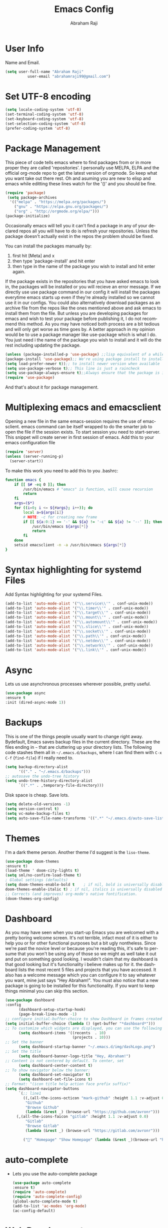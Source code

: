 #     _    _               _                       ____        _ _  _
#    / \  | |__  _ __ __ _| |__   __ _ _ __ ___   |  _ \ __ _ (_|_)\_/ ___ 
#   / _ \ | '_ \| '__/ _` | '_ \ / _` | '_ ` _ \  | |_) / _` || | |  / __|
#  / ___ \| |_) | | | (_| | | | | (_| | | | | | | |  _ < (_| || | |  \__ \
# /_/   \_\_.__/|_|  \__,_|_| |_|\__,_|_| |_| |_| |_| \_\__,_|/ |_|  |___/
#                                                         |__/       
#  _____                                             __ _       
# | ____|_ __ ___   __ _  ___ ___    ___ ___  _ __  / _(_) __ _ 
# |  _| | '_ ` _ \ / _` |/ __/ __|  / __/ _ \| '_ \| |_| |/ _` |
# | |___| | | | | | (_| | (__\__ \ | (_| (_) | | | |  _| | (_| |
# |_____|_| |_| |_|\__,_|\___|___/  \___\___/|_| |_|_| |_|\__, |
#                                                          |___/ 

#+TITLE: Emacs Config
#+AUTHOR: Abraham Raji
#+EMAIL: abrahamraji99@gmail.com
#+STARTUP: overview
#+CREATOR: avronr
#+LANGUAGE: en
#+OPTIONS: num:nil
#+ATTR_HTML: style margin-left: auto; margin-right: auto;

* User Info
  Name and Email.
  #+BEGIN_SRC emacs-lisp
     (setq user-full-name "Abraham Raji"
               user-email "abrahamraji99@gmail.com")
  #+END_SRC
* Set UTF-8 encoding
#+BEGIN_SRC emacs-lisp
(setq locale-coding-system 'utf-8)
(set-terminal-coding-system 'utf-8)
(set-keyboard-coding-system 'utf-8)
(set-selection-coding-system 'utf-8)
(prefer-coding-system 'utf-8)
#+END_SRC
* Package Management
This piece of code tells emacs where to find packages from or in more proper they are called 'repositories'. I personally use MELPA, ELPA and the official org-mode repo to get the latest version of orgmode. So keep what you want take out there rest. Oh and asuming you are new to elisp and emacs while editting these lines watch for the '()' and you should be fine.
#+BEGIN_SRC emacs-lisp
(require 'package)
 (setq package-archives
  '(("melpa" . "https://melpa.org/packages/")
    ("gnu" . "https://elpa.gnu.org/packages/")
    ("org" . "http://orgmode.org/elpa/")))
(package-initialize)
#+END_SRC

Occasionally emacs will tell you it can't find a package in any of your declared repos all you will have to do is refresh your repositories. Unless the package doesn't actually exist in the repos the problem should be fixed. 

You can install the packages manually by:
1. first hit [Meta] and x 
2. then type 'package-install' and hit enter
3. then type in the name of the package you wish to install and hit enter again.
If the package exists in the repositories that you have asked emacs to look in, the packages will be installed or you will recieve an error message. If we directly use use package command in our config it will install the packages everytime emacs starts up even if they're already installed so we cannot use it in our configs.
You could also alternatively download packages as an archive file from the repos like the ones mentioned above and ask emacs to install them from the file. But unless you are developing packages for emacs and wish to test your package before publishing it, I do not recommend this method.
As you may have noticed both process are a bit tedious and will only get worse as time goes by. A better approach in my opinion would be to use a package manager like use-package which is what I do. You just need i the name of the package you wish to install and it will do the rest including updating the package.
#+BEGIN_SRC emacs-lisp
(unless (package-installed-p 'use-package) ;;lisp equivalent of a while loop 
(package-install 'use-package);; We're using package install to install use-package
(setq load-prefer-newer t));; to install newer version when available
(setq use-package-verbose t);; This line is just a raincheck
(setq use-package-always-ensure t);;Always ensure that the package is installed
(require 'use-package)
#+END_SRC 
And that's about it for package management.
* Multiplexing emacs and emacsclient
Opening a new file in the same emacs-session requires the use of emacsclient. emacs command can be itself wrapped to do the smarter job to open the file if the session exists. To start session you need to start-server. This snippet will create server in first session of emacs. Add this to your emacs configuration file
#+BEGIN_SRC emacs-lisp
(require 'server)
(unless (server-running-p)
  (server-start))
#+END_SRC

To make this work you need to add this to you .bashrc:
#+BEGIN_SRC sh
function emacs {
    if [[ $# -eq 0 ]]; then
        /usr/bin/emacs # "emacs" is function, will cause recursion
        return
    fi
    args=($*)
    for ((i=0; i <= ${#args}; i++)); do
        local a=${args[i]}
        # NOTE: -c for creating new frame
        if [[ ${a:0:1} == '-' && ${a} != '-c' && ${a} != '--' ]]; then
            /usr/bin/emacs ${args[*]}
            return
        fi
    done
    setsid emacsclient -n -a /usr/bin/emacs ${args[*]}
} 
#+END_SRC
* Syntax highlighting for systemd Files
Add Syntax highlighting for your systemd Files.
#+BEGIN_SRC emacs-lisp
 (add-to-list 'auto-mode-alist '("\\.service\\'" . conf-unix-mode))
 (add-to-list 'auto-mode-alist '("\\.timer\\'" . conf-unix-mode))
 (add-to-list 'auto-mode-alist '("\\.target\\'" . conf-unix-mode))
 (add-to-list 'auto-mode-alist '("\\.mount\\'" . conf-unix-mode))
 (add-to-list 'auto-mode-alist '("\\.automount\\'" . conf-unix-mode))
 (add-to-list 'auto-mode-alist '("\\.slice\\'" . conf-unix-mode))
 (add-to-list 'auto-mode-alist '("\\.socket\\'" . conf-unix-mode))
 (add-to-list 'auto-mode-alist '("\\.path\\'" . conf-unix-mode))
 (add-to-list 'auto-mode-alist '("\\.netdev\\'" . conf-unix-mode))
 (add-to-list 'auto-mode-alist '("\\.network\\'" . conf-unix-mode))
 (add-to-list 'auto-mode-alist '("\\.link\\'" . conf-unix-mode))
#+END_SRC
* Async
  Lets us use asynchronous processes wherever possible, pretty useful.
  #+BEGIN_SRC emacs-lisp
    (use-package async
    :ensure t
    :init (dired-async-mode 1))
  #+END_SRC
* Backups
This is one of the things people usually want to change right away. Bydefault, Emacs saves backup files in the current directory. These are the files ending in =~= that are cluttering up your directory lists. The following code stashes them all in =~/.emacs.d/backups=, where I can find them with =C-x C-f= (=find-file=) if I really need to.
#+begin_src emacs-lisp
(setq backup-directory-alist 
      '(("." . "~/.emacs.d/backups")))
;; autosave the undo-tree history
(setq undo-tree-history-directory-alist
      `((".*" . ,temporary-file-directory)))
#+end_src
 Disk space is cheap. Save lots.
 #+begin_src emacs-lisp
(setq delete-old-versions -1)
(setq version-control t)
(setq vc-make-backup-files t)
(setq auto-save-file-name-transforms '((".*" "~/.emacs.d/auto-save-list/" t)))
 #+end_src
* Themes
   I'm a dark theme person. Another theme I'd suggest is the =liso-theme=.
#+BEGIN_SRC emacs-lisp
(use-package doom-themes
:ensure t)
(load-theme ' doom-city-lights t)
(setq sml/no-confirm-load-theme t)
; Global settings (defaults)
(setq doom-themes-enable-bold t    ; if nil, bold is universally disabled
doom-themes-enable-italic t) ; if nil, italics is universally disabled
;; Corrects (and improves) org-mode's native fontification.
(doom-themes-org-config)
#+END_SRC
* Dashboard
As you may have seen when you start-up Emacs you are welcomed with a pretty boring welcome screen. It's not terrible, infact most of it is either to help you or for other functional purposes but a bit ugly nontheless. Since we're past the novice level or because you're reading this, it's safe to persume that you won't be using any of those so we might as well take it out and put on something good looking. I wouldn't claim that my dashboard is that good looking but it's functionality i believe makes up for it. the dashboard lists the most recent 5 files and projects that you have accessed. It also has a welcome message which you can configure it to say whatever you want, mine just says "Hey Abraham!". You must also notice that a new package is going to be installed for this functionality. If you want to keep things minimal you can skip this section.
#+BEGIN_SRC emacs-lisp
(use-package dashboard
:config
      (dashboard-setup-startup-hook)
      (page-break-lines-mode -1)
;; configure initial-buffer-choice to show Dashboard in frames created with emacsclient -c
(setq initial-buffer-choice (lambda () (get-buffer "*dashboard*")))  
;; To customize which widgets are displayed, you can use the following snippet
      (setq dashboard-items '((recents  . 10)
                              (projects . 10)))
;; Set the banner   
      (setq dashboard-startup-banner "~/.emacs.d/img/dashLogo.png")    
;; Set the title
      (setq dashboard-banner-logo-title "Hey, Abraham!")
;; Content is not centered by default. To center, set
      (setq dashboard-center-content t)
;; To show navigator below the banner:
      (setq dashboard-set-navigator t)
      (setq dashboard-set-file-icons t)
;; Format: "(icon title help action face prefix suffix)"
(setq dashboard-navigator-buttons
      `(;; line1
        ((,(all-the-icons-octicon "mark-github" :height 1.1 :v-adjust 0.0)
         "Github"
         "Browse Github"
         (lambda (&rest _) (browse-url "https://github.com/avronr")))
	 (,(all-the-icons-faicon "gitlab" :height 1.1 :v-adjust 0.0)
         "Gitlab"
         "Browse Gitlab"
         (lambda (&rest _) (browse-url "https://gitlab.com/avronr")))

        ("" "Homepage" "Show Homepage" (lambda (&rest _)(browse-url "https://avronr.gitlab.io/")))))))

#+END_SRC

* auto-complete
  - Lets you use the auto-complete package
    #+BEGIN_SRC emacs-lisp
     (use-package auto-complete
     :ensure t)
     (require 'auto-complete)
     (require 'auto-complete-config)
     (global-auto-complete-mode t)
     (add-to-list 'ac-modes 'org-mode)
     (ac-config-default)
    #+END_SRC
* Web Development
I do quite a bit of web-development and have snippets, automatic indentation and autocompletion is a big help . =web-mode.el= is an autonomous emacs major-mode for editing web templates. It also takes care of basic stuff like syntax highlighting, auto pairing tags, removing white spaces etc. Web-mode is feature rich and as extensible as Emacs itself. For more details visit this [[http://web-mode.org/][link]]
#+BEGIN_SRC emacs-lisp
(use-package web-mode
:ensure t)

;;Automatically load web-mode when opening web-related files
(add-to-list 'auto-mode-alist '("\\.ts\\'" . web-mode))
(add-to-list 'auto-mode-alist '("\\.php\\'" . web-mode))
(add-to-list 'auto-mode-alist '("\\.html?\\'" . web-mode))
(add-to-list 'auto-mode-alist '("\\.css?\\'" . web-mode))
(add-to-list 'auto-mode-alist '("\\.js\\'" . web-mode))
(add-to-list 'auto-mode-alist '("\\.phtml\\'" . web-mode))
(add-to-list 'auto-mode-alist '("\\.tpl\\.php\\'" . web-mode))
(add-to-list 'auto-mode-alist '("\\.[agj]sp\\'" . web-mode))
(add-to-list 'auto-mode-alist '("\\.as[cp]x\\'" . web-mode))
(add-to-list 'auto-mode-alist '("\\.erb\\'" . web-mode))
(add-to-list 'auto-mode-alist '("\\.mustache\\'" . web-mode))
(add-to-list 'auto-mode-alist '("\\.djhtml\\'" . web-mode))

(setq web-mode-engines-alist
      '(("php"    . "\\.phtml\\'")
        ("blade"  . "\\.blade\\.")))

;;Set indentations
(defun my-web-mode-hook ()
"Hooks for Web mode."
(setq web-mode-markup-indent-offset 2)
(setq web-mode-code-indent-offset 2)
(setq web-mode-css-indent-offset 2))
(add-hook 'web-mode-hook  'my-web-mode-hook)    
(setq tab-width 2)

;;Highlight of columns
(setq web-mode-enable-current-column-highlight t)
(setq web-mode-enable-current-element-highlight t)

;;Autoremove final white spaces on save
(add-hook 'local-write-file-hooks
            (lambda ()
               (delete-trailing-whitespace)
               nil))
#+END_SRC

*** Emmet Mode
Emmet (formerly *Zen Coding*) is a web-developer’s toolkit that can greatly improve your HTML & CSS workflow.

With Emmet, you can type CSS-like expressions that can be dynamically parsed, and produce output depending on what you type in the abbreviation. Emmet is developed and optimised for web-developers whose workflow depends on HTML/XML and CSS, but can be used with programming languages too.

For example, this abbreviation:
#+BEGIN_SRC html
 ul#nav>li.item$*4>a{Item $}
#+END_SRC
...can be expanded into:
#+BEGIN_SRC html
	<ul id="nav">
		<li class="item1"><a href="">Item 1</a></li>
		<li class="item2"><a href="">Item 2</a></li>
		<li class="item3"><a href="">Item 3</a></li>
		<li class="item4"><a href="">Item 4</a></li>
	</ul>
#+END_SRC
#+BEGIN_SRC emacs-lisp
(use-package emmet-mode
:ensure t)
;;Turn on Emmet in web-mode.
(add-hook 'web-mode-hook  'emmet-mode) 

;;Web-mode is able to switch modes into css (style tags) or js (script tags) in an html file. For Emmet to switch between html and css properly in the same document, this hook is added.
 (add-hook 'web-mode-before-auto-complete-hooks
   '(lambda ()
    (let ((web-mode-cur-language
 	    (web-mode-language-at-pos)))
              (if (string= web-mode-cur-language "php")
   	   (yas-activate-extra-mode 'php-mode)
     	 (yas-deactivate-extra-mode 'php-mode))
              (if (string= web-mode-cur-language "css")
   	   (setq emmet-use-css-transform t)
     	 (setq emmet-use-css-transform nil)))))

#+END_SRC
*** Rainbow
Mostly useful if you are into web development or game development. Every time emacs encounters a hexadecimal code that resembles a color, it will automatically highlight it in the appropriate color. This is a lot cooler than you may think.
#+BEGIN_SRC emacs-lisp
  (use-package rainbow-mode
    :ensure t
    :init
      (add-hook 'prog-mode-hook 'rainbow-mode))
#+END_SRC
* Brackets using electric
If you write any code, you may enjoy this. Typing the first character in a set of 2, completes the second one after your cursor. Opening a bracket? It’s closed for you already. Quoting something? It’s closed for you already. You can easily add and remove pairs yourself, have a look.
#+BEGIN_SRC emacs-lisp
(setq electric-pair-pairs '(
                           (?\{ . ?\})
                           (?\( . ?\))
                           (?\[ . ?\])
                           (?\" . ?\")
                           ))
(electric-pair-mode t)
#+END_SRC
* Semantic Selection
So what this package does is it select text in way that's sensibe towards the syntax. So for example if I'm in a html tag that is the child of another tag, invoking the keybinding for this package will first select the child then the parent and hierarchichally move upwards. No need to drag the mouse around, this is selection done sensibly.
#+BEGIN_SRC emacs-lisp
(use-package expand-region
  :bind ("C-=" . er/expand-region))
#+END_SRC
* Snippets
Unlike autocomplete which suggests words / symbols, snippets are pre-prepared templates which you fill in. I'm using a community library (=[[https://github.com/AndreaCrotti/yasnippet-snippets]]=) with *lots* of ready made options, and have my own directory of custom snippets I've added. Not sure if I should unify these by forking =yasnippet-snippets=. Type the shortcut and press =TAB= to complete, or =M-/= to autosuggest a snippet.
#+BEGIN_SRC emacs-lisp
(use-package yasnippet
:ensure t
:diminish yas-minor-mode
:config
(use-package yasnippet-snippets
:ensure t)
(yas-reload-all)
(add-to-list 'yas-snippet-dirs "~/.emacs.d/yasnippet-snippets")
(add-to-list 'yas-snippet-dirs "~/.emacs.d/snippets")
(yas-global-mode))
(add-to-list 'auto-mode-alist '("\\.c\\'" . web-mode))
#+END_SRC
* Hydra
This is a package for GNU Emacs that can be used to tie related commands into a family of short bindings with a common prefix - a Hydra.
Imagine that you have bound C-c j and C-c k in your config.  You want to call C-c j and C-c k in some (arbitrary) sequence. Hydra allows you to:
- Bind your functions in a way that pressing C-c jjkk3j5k is equivalent to pressing C-c j C-c j C-c k C-c k M-3 C-c j M-5 C-c k. Any key other than j or k exits this state.

- Assign a custom hint to this group of functions, so that you know immediately after pressing C-c that you can follow up with j or k.

If you want to quickly understand the concept, see [the video demo](https://www.youtube.com/watch?v=_qZliI1BKzI).

#+BEGIN_SRC emacs-lisp
  (use-package hydra 
    :ensure hydra
    :init 
    (global-set-key
    (kbd "C-x t")
	    (defhydra toggle (:color blue)
	      "toggle"
	      ("a" abbrev-mode "abbrev")
	      ("s" flyspell-mode "flyspell")
	      ("d" toggle-debug-on-error "debug")
	      ("c" fci-mode "fCi")
	      ("f" auto-fill-mode "fill")
	      ("t" toggle-truncate-lines "truncate")
	      ("w" whitespace-mode "whitespace")
	      ("q" nil "cancel")))
    (global-set-key
     (kbd "C-x j")
     (defhydra gotoline 
       ( :pre (linum-mode 1)
	      :post (linum-mode -1))
       "goto"
       ("t" (lambda () (interactive)(move-to-window-line-top-bottom 0)) "top")
       ("b" (lambda () (interactive)(move-to-window-line-top-bottom -1)) "bottom")
       ("m" (lambda () (interactive)(move-to-window-line-top-bottom)) "middle")
       ("e" (lambda () (interactive)(end-of-buffer)) "end")
       ("c" recenter-top-bottom "recenter")
       ("n" next-line "down")
       ("p" (lambda () (interactive) (forward-line -1))  "up")
       ("g" goto-line "goto-line")
       ))
    (global-set-key
     (kbd "C-c t")
     (defhydra hydra-global-org (:color blue)
       "Org"
       ("t" org-timer-start "Start Timer")
       ("s" org-timer-stop "Stop Timer")
       ("r" org-timer-set-timer "Set Timer") ; This one requires you be in an orgmode doc, as it sets the timer for the header
       ("p" org-timer "Print Timer") ; output timer value to buffer
       ("w" (org-clock-in '(4)) "Clock-In") ; used with (org-clock-persistence-insinuate) (setq org-clock-persist t)
       ("o" org-clock-out "Clock-Out") ; you might also want (setq org-log-note-clock-out t)
       ("j" org-clock-goto "Clock Goto") ; global visit the clocked task
       ("c" org-capture "Capture") ; Don't forget to define the captures you want http://orgmode.org/manual/Capture.html
	     ("l" (or )rg-capture-goto-last-stored "Last Capture"))

     ))

(defhydra hydra-multiple-cursors (:hint nil)
  "
 Up^^             Down^^           Miscellaneous           % 2(mc/num-cursors) cursor%s(if (> (mc/num-cursors) 1) \"s\" \"\")
------------------------------------------------------------------
 [_p_]   Next     [_n_]   Next     [_l_] Edit lines  [_0_] Insert numbers
 [_P_]   Skip     [_N_]   Skip     [_a_] Mark all    [_A_] Insert letters
 [_M-p_] Unmark   [_M-n_] Unmark   [_s_] Search
 [Click] Cursor at point       [_q_] Quit"
  ("l" mc/edit-lines :exit t)
  ("a" mc/mark-all-like-this :exit t)
  ("n" mc/mark-next-like-this)
  ("N" mc/skip-to-next-like-this)
  ("M-n" mc/unmark-next-like-this)
  ("p" mc/mark-previous-like-this)
  ("P" mc/skip-to-previous-like-this)
  ("M-p" mc/unmark-previous-like-this)
  ("s" mc/mark-all-in-region-regexp :exit t)
  ("0" mc/insert-numbers :exit t)
  ("A" mc/insert-letters :exit t)
  ("<mouse-1>" mc/add-cursor-on-click)
  ;; Help with click recognition in this hydra
  ("<down-mouse-1>" ignore)
  ("<drag-mouse-1>" ignore)
  ("q" nil)


  ("<mouse-1>" mc/add-cursor-on-click)
  ("<down-mouse-1>" ignore)
  ("<drag-mouse-1>" ignore))
#+END_SRC
* lorem Ipsum
Inserts lorem ipsum text in your emacs buffer. This text has been used since the 16th Century as a dummy text when you are preparing the layout of some presentation but don’t have the final text yet, or want to demonstrate the layout without distracting the reader with actual content. The lorem ipsum text originated from “de Finibus Bonorum et Malorum” (The Extremes of Good and Evil) by Marcus Tullius Cicero, written in 45 BC but it has been so transformed along the years that now, it is relatively meaningless.
Three functions are available:
- Lorem-ipsum-insert-paragraphs
- Lorem-ipsum-insert-sentences
- Lorem-ipsum-insert-list
#+BEGIN_SRC emacs-lisp
(use-package lorem-ipsum
:ensure t)
(require 'lorem-ipsum)
(global-set-key (kbd "C-; s") 'lorem-ipsum-insert-sentences)
(global-set-key (kbd "C-; p") 'lorem-ipsum-insert-paragraphs)
(global-set-key (kbd "C-; l") 'lorem-ipsum-insert-list)
#+END_SRC
* Multiple Cursors
Multiple cursors for Emacs. Multiple cursors is a very nice package that lets you create several cursors that all do the same thing as you type (see the example below). You can add it to emacs using the steps described here Once you have installed it, it is useful to set up a keybinding (a keyboard short-cut) for it. You can do this by adding the following to your emacs config file to set C-c m c as the binding for multiple cursors. 
#+BEGIN_SRC emacs-lisp
(use-package multiple-cursors
:ensure t)
(require 'multiple-cursors)
(global-set-key (kbd "C-S-c C-S-c") 'mc/edit-lines)
(global-set-key (kbd "C->") 'mc/mark-next-like-this)
(global-set-key (kbd "C-<") 'mc/mark-previous-like-this)
(global-set-key (kbd "C-c C-<") 'mc/mark-all-like-this)
#+END_SRC
* Project Management
*Projectile* is a project interaction library for Emacs. Its goal is to provide a nice set of features operating on a project level without introducing external dependencies (when feasible). For instance - finding project files has a portable implementation written in pure Emacs Lisp without the use of GNU find (but for performance sake an indexing mechanism backed by external commands exists as well).

Projectile tries to be practical - portability is great, but if some external tools could speed up some task substantially and the tools are available, Projectile will leverage them
#+BEGIN_SRC emacs-lisp
(use-package projectile
:ensure t
  :init
  (projectile-mode 1))
#+END_SRC
* Version Control
*** Magit
Magit is an interface to the version control system Git, implemented as an Emacs package. Magit aspires to be a complete Git porcelain. While we cannot (yet) claim that Magit wraps and improves upon each and every Git command, it is complete enough to allow even experienced Git users to perform almost all of their daily version control tasks directly from within Emacs. While many fine Git clients exist, only Magit and Git itself deserve to be called porcelains.

I love it. You could get the same functionality with other text editors too but none so light wieght or polished in my opinion.
#+BEGIN_SRC emacs-lisp
(use-package magit
:ensure t
:init
(progn
(bind-key "C-x g" 'magit-status)))
#+END_SRC
*** Git-gutter
Display line changes in gutter based on git history. Enable it everywhere.
Originally a Sublime Text plug-in to show information about files in a git repository:
- Gutter Icons indicating inserted, modified or deleted lines
- Diff Popup with details about modified lines
- Status Bar Text with information about file and repository

and provides some commands like:
- Goto Change to navigate between modified lines
- Copy from Commit to copy the original content from the commit
- Revert to Commit to revert a modified hunk to the original state in a commit

#+BEGIN_SRC emacs-lisp
(use-package git-gutter
  :config
  (global-git-gutter-mode 't)
  :diminish git-gutter-mode)

;; If you would like to use git-gutter.el and linum-mode
;(git-gutter:linum-setup)

;; If you enable git-gutter-mode for some modes
(add-hook 'ruby-mode-hook 'git-gutter-mode)

(global-set-key (kbd "C-x C-g") 'git-gutter)
(global-set-key (kbd "C-x v =") 'git-gutter:popup-hunk)

;; Jump to next/previous hunk
(global-set-key (kbd "C-x p") 'git-gutter:previous-hunk)
(global-set-key (kbd "C-x n") 'git-gutter:next-hunk)

;; Stage current hunk
(global-set-key (kbd "C-x v s") 'git-gutter:stage-hunk)

;; Revert current hunk
(global-set-key (kbd "C-x v r") 'git-gutter:revert-hunk)

;; Mark current hunk
(global-set-key (kbd "C-x v SPC") #'git-gutter:mark-hunk)

(global-set-key (kbd "M-g M-g") 'hydra-git-gutter/body)
(defhydra hydra-git-gutter (:body-pre (git-gutter-mode 1)
                              :hint nil)
    "
  Git gutter:
    _j_: next hunk        _s_tage hunk     _q_uit
    _k_: previous hunk    _r_evert hunk    _Q_uit and deactivate git-gutter
    ^ ^                   _p_opup hunk
    _h_: first hunk
    _l_: last hunk        set start _R_evision
  "
    ("j" git-gutter:next-hunk)
    ("k" git-gutter:previous-hunk)
    ("h" (progn (goto-char (point-min))
                (git-gutter:next-hunk 1)))
    ("l" (progn (goto-char (point-min))
                (git-gutter:previous-hunk 1)))
    ("s" git-gutter:stage-hunk)
    ("r" git-gutter:revert-hunk)
    ("p" git-gutter:popup-hunk)
    ("R" git-gutter:set-start-revision)
    ("q" nil :color blue)
    ("Q" (progn (git-gutter-mode -1)
                ;; git-gutter-fringe doesn't seem to
                ;; clear the markup right away
                (sit-for 0.1)
                (git-gutter:clear))
         :color blue))
#+END_SRC
*** Time machine
TimeMachine lets us step through the history of a file as recorded in git. Visit a git-controlled file and issue M-x git-timemachine (or bind it to a keybinding of your choice). If you just need to toggle the time machine you can use M-x git-timemachine-toggle. Use the following keys to navigate historic version of the file:
- =p= Visit previous historic version
- =n= Visit next historic version
- =w= Copy the abbreviated hash of the current historic version
- =W= Copy the full hash of the current historic version
- =g= Goto nth revision
- =t= Goto revision by selected commit message
- =q= Exit the time machine.
- =b= Run magit-blame on the currently visited revision (if magit available).
- =c= Show current commit using magit (if magit available).
#+BEGIN_SRC emacs-lisp
(use-package git-timemachine
:ensure t)
#+END_SRC
* Windmove
Windmove is a library built into GnuEmacs starting with version 21. It lets you move point from window to window using Shift and the arrow keys. This is easier to type than ‘C-x o’ and, for some users, may be more intuitive. 
#+BEGIN_SRC emacs-lisp
(windmove-default-keybindings)
(global-set-key (kbd "C-c <left>")  'windmove-left)
(global-set-key (kbd "C-c <right>") 'windmove-right)
(global-set-key (kbd "C-c <up>")    'windmove-up)
(global-set-key (kbd "C-c <down>")  'windmove-down)
#+END_SRC
* Quickly visit certain files
As you keep using emacs or a specific desktop setup, you'll notice that you open certain files/folder more often than others, hence it's only sensible to set up key bindings that will open those specific files and save you the time of navigating through your file system.
- Emacs configuration
  #+BEGIN_SRC emacs-lisp
     (defun 4br/visit-emacs-config ()
     (interactive)
     (find-file "~/.emacs.d/config.org"))
     (global-set-key (kbd "C-c e") '4br/visit-emacs-config)
  #+END_SRC
- Resources
This is a habit of mine. Whenever a find some good material on a paricular topic I list it in this org file.A small description on what it is and a link to it. 
  #+BEGIN_SRC emacs-lisp
     (defun 4br/visit-resources ()
      (interactive)
      (find-file "~/Documents/Resources/resources.org"))
     (global-set-key (kbd "C-c r") '4br/visit-resources)
  #+END_SRC
- dotemacs
  I like to hoard good emacs configs. This org file lists them.
  #+BEGIN_SRC emacs-lisp
     (defun 4br/visit-dotemacs ()
     (interactive)
     (find-file "~/Documents/dotemacs/index.org"))
     (global-set-key (kbd "C-c d") '4br/visit-dotemacs)
  #+END_SRC
- i3 Config file
  #+BEGIN_SRC emacs-lisp
     (defun 4br/visit-i3config ()
     (interactive)
     (find-file "~/.config/i3/config"))
     (global-set-key (kbd "C-c i") '4br/visit-i3config)
  #+END_SRC
* Short Settings
- Inhibit Startup Message
  #+BEGIN_SRC emacs-lisp
   (setq inhibit-startup-message t)
  #+END_SRC
- Disables Toolbar
   #+BEGIN_SRC emacs-lisp
   (tool-bar-mode -1)
   #+END_SRC
- Numbers on lines
   #+BEGIN_SRC emacs-lisp
   (setq linum-mode t)
   #+END_SRC
- Text wrapping
   #+BEGIN_SRC emacs-lisp
      (setq visual-line-mode t)
   #+END_SRC
- Use y/n instead of yes/no
  #+BEGIN_SRC emacs-lisp
  (fset 'yes-or-no-p 'y-or-n-p)   
  #+END_SRC
- make home and end buttons do their job
  #+BEGIN_SRC emacs-lisp
  (global-set-key (kbd "<home>") 'move-begining-of-line)
  (global-set-key (kbd "<end>") 'move-end-of-line)
  #+END_SRC
-  don't require two spaces for sentence end.
  #+BEGIN_SRC emacs-lisp
  (setq sentence-end-double-space nil)
  #+END_SRC
-  The beeping can be annoying--turn it off
  #+BEGIN_SRC emacs-lisp
  (setq visible-bell t
          ring-bell-function 'ignore)
  #+END_SRC
- Start in fullscreen
  #+BEGIN_SRC emacs-lisp
  ;(toggle-frame-fullscreen)
  #+END_SRC
- Kill current buffer
  #+BEGIN_SRC emacs-lisp
  (global-set-key (kbd "C-x w") 'kill-current-buffer)
  #+END_SRC
- Setting keybinding for eshell
    #+BEGIN_SRC emacs-lisp
       (global-set-key (kbd "C-c s") 'eshell)
    #+END_SRC
* Parentheses
- When programming I like my editor to try to help me with keeping parentheses balanced.
#+BEGIN_SRC emacs-lisp
  (use-package smartparens
    :diminish smartparens-mode
    :config
    (add-hook 'prog-mode-hook 'smartparens-mode))
#+END_SRC

- Highlight parens etc. for improved readability.
#+BEGIN_SRC emacs-lisp
  (use-package rainbow-delimiters
    :config
    (add-hook 'prog-mode-hook 'rainbow-delimiters-mode))
#+END_SRC

* htmlize
This package converts the buffer text and the associated decorations to HTML. To use it, just switch to the buffer you want HTML-ized and type M-x htmlize-buffer. You will be switched to a new buffer that contains the resulting HTML code. You can edit and inspect this buffer, or you can just save it with C-x C-w. M-x htmlize-file will find a file, fontify it, and save the HTML version in FILE.html, without any additional intervention. M-x htmlize-many-files allows you to htmlize any number of files in the same manner. M-x htmlize-many-files-dired does the same for files marked in a dired buffer.
  #+BEGIN_SRC emacs-lisp
   (use-package htmlize
   :ensure t)
   (setq org-html-postamble nil)
  #+END_SRC
* ox-reveal
  Makes org documents into presentations using js.
  #+BEGIN_SRC emacs-lisp
(use-package ox-reveal
:ensure ox-reveal)
(setq org-reveal-root "http://cdn.jsdelivr.net/reveal.js/3.0.0/")
(setq org-reveal-mathjax t)   
  #+END_SRC
* =dired=

Hide dotfiles by default, but toggle their visibility with =.=.
#+BEGIN_SRC emacs-lisp
  (use-package dired-hide-dotfiles
    :config
    (dired-hide-dotfiles-mode)
    (define-key dired-mode-map "." 'dired-hide-dotfiles-mode))
#+END_SRC

Open media with the appropriate programs.
#+BEGIN_SRC emacs-lisp
  (use-package dired-open
    :config
    (setq dired-open-extensions
          '(("pdf" . "zathura")
            ("mkv" . "mpv")
            ("mp3" . "mpv")
            ("mp4" . "mpv")
            ("webm" . "mpv")
            ("avi" . "mpv"))))
#+END_SRC

These are the switches that get passed to =ls= when =dired= gets a list of
files. We're using:

- =l=: Use the long listing format.
- =h=: Use human-readable sizes.
- =v=: Sort numbers naturally.
- =A=: Almost all. Doesn't include "=.=" or "=..=".
#+BEGIN_SRC emacs-lisp
  (setq-default dired-listing-switches "-lhvA")
#+END_SRC

Kill buffers of files/directories that are deleted in =dired=.
#+BEGIN_SRC emacs-lisp
  (setq dired-clean-up-buffers-too t)
#+END_SRC

Always copy directories recursively instead of asking every time.
#+BEGIN_SRC emacs-lisp
  (setq dired-recursive-copies 'always)
#+END_SRC

Ask before recursively /deleting/ a directory, though.
#+BEGIN_SRC emacs-lisp
  (setq dired-recursive-deletes 'top)
#+END_SRC

Open a file with an external program (that is, through =xdg-open=) by hitting
=C-c C-o=.
#+BEGIN_SRC emacs-lisp
  (defun dired-xdg-open ()
    "In dired, open the file named on this line."
    (interactive)
    (let* ((file (dired-get-filename nil t)))
      (call-process "xdg-open" nil 0 nil file)))
  (define-key dired-mode-map (kbd "C-c C-o") 'dired-xdg-open)
#+END_SRC
* Doom modeline 
    #+BEGIN_SRC emacs-lisp
    (use-package doom-modeline
    :ensure t
    :defer t
    :hook (after-init . doom-modeline-init))
    #+END_SRC
**** Customizations 
     #+BEGIN_SRC emacs-lisp
     ;; How tall the mode-line should be (only respected in GUI Emacs).
     (setq doom-modeline-height 25)
     
     ;; How wide the mode-line bar should be (only respected in GUI Emacs).
     (setq doom-modeline-bar-width 3)
     
     (setq doom-modeline-buffer-file-name-style 'truncate-upto-project)
     
     ;; What executable of Python will be used (if nil nothing will be showed).
     (setq doom-modeline-python-executable "python")
     
     ;; Whether show `all-the-icons' or not (if nil nothing will be showed).
     ;; The icons may not be showed correctly on Windows. Disable to make it work.
     (setq doom-modeline-icon t)
     
     ;; Whether show the icon for major mode. It should respect `doom-modeline-icon'.
     (setq doom-modeline-major-mode-icon t)
     
     ;; Whether display minor modes or not. Non-nil to display in mode-line.
     (setq doom-modeline-minor-modes nil)
     (setq find-file-visit-truename t)
     #+END_SRC

* Try
Sometimes if I'm not really sure about a package, I find it hard to convince myself to add them to my config just for the sake of trying it or to install them to find that I dont really like it and then uninstall it. This package let's me "try" stuff. It actually installs a package but only temporarely. Any package I install with try will be lost if and when I restart emacs.
#+BEGIN_SRC emacs-lisp
(use-package try
	:ensure t)
#+END_SRC

* org-bullets
Asterisk can be boring to look at.
#+BEGIN_SRC emacs-lisp
(use-package org-bullets
:init
(add-hook 'org-mode-hook #'org-bullets-mode))
#+END_SRC
* Menu bar
  Toggles reveal and hide menubar with the f10 key
  #+BEGIN_SRC emacs-lisp
  (menu-bar-mode -1)
  (defun my-menu-bar-open-after ()
  (remove-hook 'pre-command-hook 'my-menu-bar-open-after)
  (when (eq menu-bar-mode 42)
  (menu-bar-mode -1)))
  (defun my-menu-bar-open (&rest args)
  (interactive)
  (let ((open menu-bar-mode))
  (unless open
  (menu-bar-mode 1))
  (funcall 'menu-bar-open args)
  (unless open
  (setq menu-bar-mode 42)
  (add-hook 'pre-command-hook 'my-menu-bar-open-after))))
  (global-set-key [f10] 'my-menu-bar-open)
  #+END_SRC
* Text
  - Fancy symbols
    #+BEGIN_SRC emacs-lisp
   (global-prettify-symbols-mode t)
    #+END_SRC
  - Highlight current line
    #+BEGIN_SRC emacs-lisp
    (global-hl-line-mode t)
    ;    (set-face-attribute 'hl-line nil :inherit nil :background "#1e2224")
    #+END_SRC
  - Fancy Font
      #+BEGIN_SRC emacs-lisp
;; set a default font
(when (member "Liberation Mono" (font-family-list))
  (set-face-attribute 'default nil :font "Liberation Mono"))
      #+END_SRC

* Org-mode
** Enable spell-checking in Org-mode.
   #+BEGIN_SRC emacs-lisp
     (add-hook 'org-mode-hook 'flyspell-mode)
   #+END_SRC
** Replacing (...)
   #+BEGIN_SRC emacs-lisp
  (setq org-ellipsis " ▶")
   #+END_SRC
** Exporting
   Allow export to markdown and beamer (for presentations).

   #+BEGIN_SRC emacs-lisp
     (require 'ox-md)
     (require 'ox-beamer)
   #+END_SRC

   Allow =babel= to evaluate Emacs lisp, Ruby, dot, or Gnuplot code.

   #+BEGIN_SRC emacs-lisp
     (org-babel-do-load-languages
      'org-babel-load-languages
      '((emacs-lisp . t)
	(python . t)
	(C . t)))
   #+END_SRC
**** Exporting to HTML
     Don't include a footer with my contact and publishing information at the bottom
     of every exported HTML document.
     
     #+BEGIN_SRC emacs-lisp
     (setq org-html-postamble nil)
     #+END_SRC
     
     Exporting to HTML and opening the results triggers =/usr/bin/sensible-browser=,
     which checks the =$BROWSER= environment variable to choose the right browser.
     I'd like to always use Firefox, so:
     
     #+BEGIN_SRC emacs-lisp
     (setq browse-url-browser-function 'browse-url-generic
     browse-url-generic-program "firefox")
     
     (setenv "BROWSER" "firefox")
     #+END_SRC
**** Exporting to PDF 
- Open compiled PDFs in =zathura= instead of in the editor.

#+BEGIN_SRC emacs-lisp
  (add-hook 'org-mode-hook
        '(lambda ()
           (delete '("\\.pdf\\'" . default) org-file-apps)
           (add-to-list 'org-file-apps '("\\.pdf\\'" . "zathura %s"))))
#+END_SRC
**** Add bootstrap styled export.
#+BEGIN_SRC emacs-lisp
  (use-package ox-twbs)
#+END_SRC
*** Extras
**** Writing
=writegood-mode= highlights bad word choices and has functions for calculating readability.
#+BEGIN_SRC emacs-lisp
  (use-package writegood-mode
    :bind ("C-c g" . writegood-mode)
    :config
    (add-to-list 'writegood-weasel-words "actionable"))
#+END_SRC

**** Stack Overflow
SX is a full stack overflow client within Emacs.
#+BEGIN_SRC emacs-lisp
  (use-package sx
    :config
    (bind-keys :prefix "C-c s"
               :prefix-map my-sx-map
               :prefix-docstring "Global keymap for SX."
               ("q" . sx-tab-all-questions)
               ("i" . sx-inbox)
               ("o" . sx-open-link)
               ("u" . sx-tab-unanswered-my-tags)
               ("a" . sx-ask)
               ("s" . sx-search)))
#+END_SRC
** Easy-to-add emacs-lisp template
Hitting tab after an "<el" in an org-mode file will create a template for elisp insertion.
#+BEGIN_SRC emacs-lisp
  (add-to-list 'org-structure-template-alist
	       '("el" "#+BEGIN_SRC emacs-lisp\n?\n#+END_SRC"))
  (add-to-list 'org-structure-template-alist
	       '("cp" "#+BEGIN_SRC c\n?\n#+END_SRC"))
  (add-to-list 'org-structure-template-alist
	       '("py" "#+BEGIN_SRC python\n?\n#+END_SRC"))
#+END_SRC
* Scrolling
  -  System Scroll bars.
    #+BEGIN_SRC emacs-lisp
   (scroll-bar-mode -1)
    #+END_SRC
  -  Mini-buffer Scroll bars.
    #+BEGIN_SRC emacs-lisp
   (set-window-scroll-bars (minibuffer-window) nil nil)
    #+END_SRC
  - Scroll Smoothly and Conservatively
    #+BEGIN_SRC emacs-lisp
    (setq scroll-conservatively 100)
    #+END_SRC
* Configure =ivy= and =counsel=

I use =ivy= and =counsel= as my completion framework.

This configuration:

- Uses =counsel-M-x= for command completion,
- Replaces =isearch= with =swiper=,
- Uses =smex= to maintain history,
- Enables fuzzy matching everywhere except swiper (where it's thoroughly
  unhelpful), and
- Includes recent files in the switch buffer.

#+BEGIN_SRC emacs-lisp
  (use-package counsel
    :bind
    ("M-x" . 'counsel-M-x)
    ("C-s" . 'swiper)

    :config
    (use-package flx)
    (use-package smex)

    (ivy-mode 1)
    (setq ivy-use-virtual-buffers t)
    (setq ivy-count-format "(%d/%d) ")
    (setq ivy-initial-inputs-alist nil)
    (setq ivy-re-builders-alist
          '((swiper . ivy--regex-plus)
            (t . ivy--regex-fuzzy))))
#+END_SRC
* Beacon
Flashes the cursor's line when you scroll
  #+BEGIN_SRC emacs-lisp
   (use-package beacon
  :ensure t
  :config
  (beacon-mode 1)
  )
  #+END_SRC

* Cursor position
Show the current line and column for your cursor.
We are not going to have =relative-linum-mode= in every major mode, so this is useful.
#+BEGIN_SRC emacs-lisp
  (setq line-number-mode t)
  (global-set-key (kbd "C-c n") 'linum-mode)
#+END_SRC
* Enabling the clock
This turns on the clock globally.
#+BEGIN_SRC emacs-lisp
  (display-time-mode 1)
#+END_SRC
* C/C++
#+BEGIN_SRC emacs-lisp
(use-package ggtags
:ensure t
:config 
(add-hook 'c-mode-common-hook
          (lambda ()
            (when (derived-mode-p 'c-mode 'c++-mode 'java-mode)
              (ggtags-mode 1)))))
#+END_SRC
- C headers
  #+BEGIN_SRC emacs-lisp
  (use-package ac-c-headers
  :ensure t)
  #+END_SRC
**** yasnippet
#+BEGIN_SRC emacs-lisp
  (add-hook 'c++-mode-hook 'yas-minor-mode)
  (add-hook 'c-mode-hook 'yas-minor-mode)
#+END_SRC
**** flycheck
#+BEGIN_SRC emacs-lisp
  (use-package flycheck-clang-analyzer
    :ensure t
    :config
    (with-eval-after-load 'flycheck
      (require 'flycheck-clang-analyzer)
       (flycheck-clang-analyzer-setup)))
#+END_SRC
* Python
Emacs handles python quite well, but we can improve things with anaconda mode.
**** Anaconda
#+BEGIN_SRC emacs-lisp
  (use-package anaconda-mode
    :config
    (add-hook 'python-mode-hook 'anaconda-mode)
    (add-hook 'python-mode-hook 'anaconda-eldoc-mode))
#+END_SRC
**** Elpy
#+BEGIN_SRC emacs-lisp
(use-package elpy
:ensure t
:config
(elpy-enable))
#+END_SRC
**** Black 
Black is an opinionated pyton formatter. Install with =pip install black= so the command line tool is available.
#+BEGIN_SRC emacs-lisp
  (use-package blacken)
#+END_SRC

**** Kivy
Sometimes I use kivy.
#+BEGIN_SRC emacs-lisp
  (use-package kivy-mode
    :mode ("\\.kv\\'" . kivy-mode))
#+END_SRC
**** yasnippet
#+BEGIN_SRC emacs-lisp
  (add-hook 'python-mode-hook 'yas-minor-mode)
#+END_SRC
**** flycheck
#+BEGIN_SRC emacs-lisp
  (add-hook 'python-mode-hook 'flycheck-mode)
#+END_SRC



